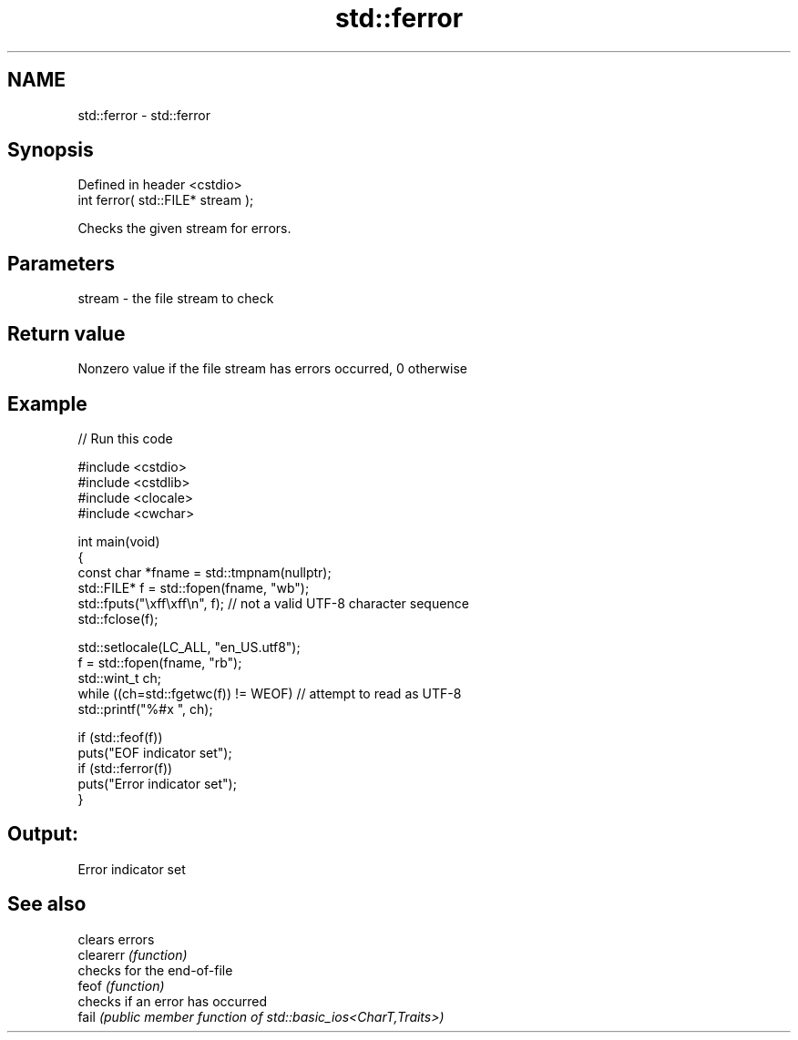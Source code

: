 .TH std::ferror 3 "2020.03.24" "http://cppreference.com" "C++ Standard Libary"
.SH NAME
std::ferror \- std::ferror

.SH Synopsis

  Defined in header <cstdio>
  int ferror( std::FILE* stream );

  Checks the given stream for errors.

.SH Parameters


  stream - the file stream to check


.SH Return value

  Nonzero value if the file stream has errors occurred, 0 otherwise

.SH Example

  
// Run this code

    #include <cstdio>
    #include <cstdlib>
    #include <clocale>
    #include <cwchar>

    int main(void)
    {
        const char *fname = std::tmpnam(nullptr);
        std::FILE* f = std::fopen(fname, "wb");
        std::fputs("\\xff\\xff\\n", f); // not a valid UTF-8 character sequence
        std::fclose(f);

        std::setlocale(LC_ALL, "en_US.utf8");
        f = std::fopen(fname, "rb");
        std::wint_t ch;
        while ((ch=std::fgetwc(f)) != WEOF) // attempt to read as UTF-8
              std::printf("%#x ", ch);

        if (std::feof(f))
            puts("EOF indicator set");
        if (std::ferror(f))
            puts("Error indicator set");
    }

.SH Output:

    Error indicator set


.SH See also


           clears errors
  clearerr \fI(function)\fP
           checks for the end-of-file
  feof     \fI(function)\fP
           checks if an error has occurred
  fail     \fI(public member function of std::basic_ios<CharT,Traits>)\fP




